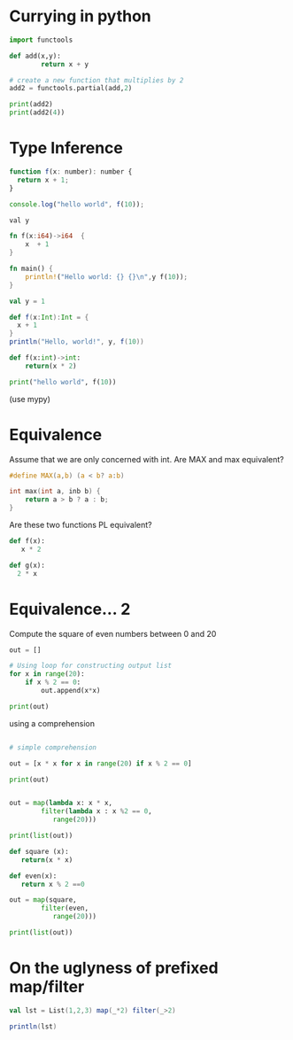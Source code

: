 #+STARTUP: showall
#+STARTUP: lognotestate
#+TAGS: research(r) uvic(u) today(y) todo(t) cooking(c)
#+SEQ_TODO: TODO(t) STARTED(s) DEFERRED(r) CANCELLED(c) | WAITING(w) DELEGATED(d) APPT(a) DONE(d)
#+DRAWERS: HIDDEN STATE
#+ARCHIVE: %s_done::
#+TITLE: 
#+CATEGORY: 
#+PROPERTY: header-args:sql             :engine postgresql  :exports both :cmdline csc370
#+PROPERTY: header-args:sqlite          :db /path/to/db  :colnames yes
#+PROPERTY: header-args:C++             :results output :flags -std=c++17 -Wall --pedantic -Werror
#+PROPERTY: header-args:R               :results output  :colnames yes
#+PROPERTY :header-args:python          :results output  :exports both
#+OPTIONS: ^:nil

* Currying in python

#+begin_src python :results output
import functools

def add(x,y):
        return x + y

# create a new function that multiplies by 2
add2 = functools.partial(add,2)

print(add2)
print(add2(4))
#+end_src

#+RESULTS:
#+begin_example
functools.partial(<function add at 0x7ff96405c1f0>, 2)
6
#+end_example


* Type Inference

  #+begin_src javascript
function f(x: number): number {
  return x + 1;
}

console.log("hello world", f(10)); 
  #+end_src


#+begin_src rust
val y 

fn f(x:i64)->i64  {
    x  + 1
}

fn main() {
    println!("Hello world: {} {}\n",y f(10));
}
#+end_src

#+begin_src scala
val y = 1

def f(x:Int):Int = {
  x + 1
}
println("Hello, world!", y, f(10))
#+end_src

#+begin_src python
def f(x:int)->int:
    return(x * 2)

print("hello world", f(10))
#+end_src

(use mypy)

* Equivalence

Assume that we are only concerned with int. Are MAX and max equivalent?

  #+begin_src C
#define MAX(a,b) (a < b? a:b)

int max(int a, inb b) {
    return a > b ? a : b;
}
  #+end_src

Are these two functions PL equivalent?

  #+begin_src python :output results
def f(x):
   x * 2

def g(x):
  2 * x
  #+end_src
  


* Equivalence... 2

Compute the square of even  numbers between 0 and 20

#+begin_src python :results output
out = []

# Using loop for constructing output list 
for x in range(20): 
    if x % 2 == 0: 
        out.append(x*x) 

print(out)

#+end_src

#+RESULTS:
#+begin_example
[0, 4, 16, 36, 64, 100, 144, 196, 256, 324]
#+end_example

using a comprehension  

#+begin_src python :results output

# simple comprehension

out = [x * x for x in range(20) if x % 2 == 0]

print(out)
#+end_src

#+RESULTS:
#+begin_example
[0, 4, 16, 36, 64, 100, 144, 196, 256, 324]
#+end_example

#+begin_src python :results output

out = map(lambda x: x * x, 
        filter(lambda x : x %2 == 0,
           range(20)))

print(list(out))
#+end_src

#+RESULTS:
#+begin_example
[0, 4, 16, 36, 64, 100, 144, 196, 256, 324]
#+end_example

#+begin_src python :results output
def square (x):
   return(x * x)

def even(x):
   return x % 2 ==0

out = map(square, 
        filter(even,
           range(20)))

print(list(out))
#+end_src

#+RESULTS:
#+begin_example
[0, 4, 16, 36, 64, 100, 144, 196, 256, 324]
#+end_example


* On the uglyness  of prefixed map/filter

  #+begin_src scala
val lst = List(1,2,3) map(_*2) filter(_>2)

println(lst)
  #+end_src  


